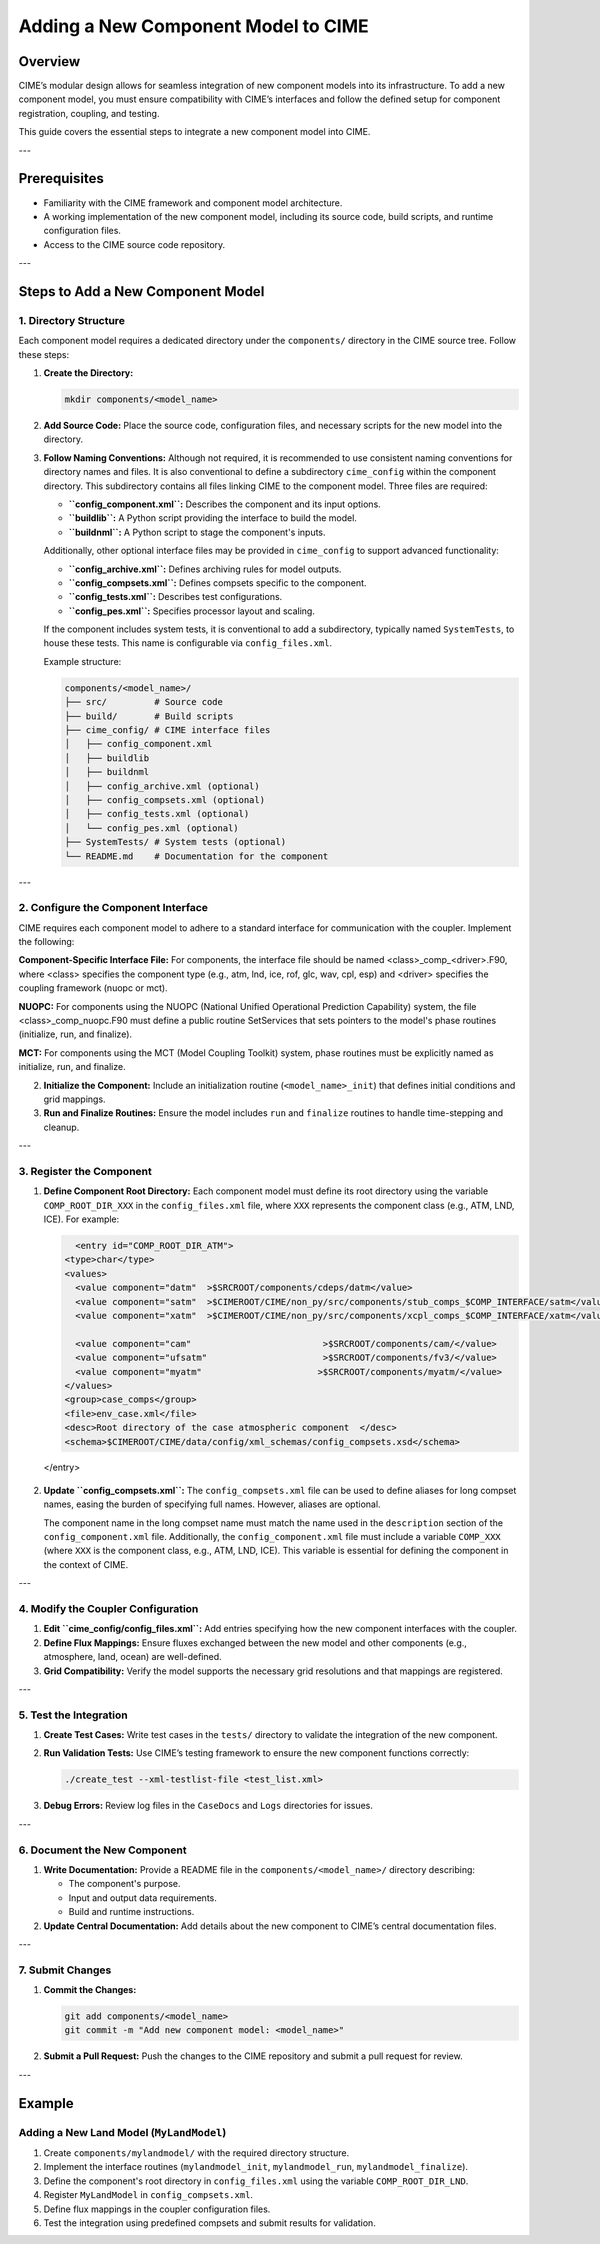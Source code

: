 .. _adding-component-cime:

Adding a New Component Model to CIME
====================================

Overview
--------

CIME’s modular design allows for seamless integration of new component models into its infrastructure. To add a new component model, you must ensure compatibility with CIME’s interfaces and follow the defined setup for component registration, coupling, and testing.

This guide covers the essential steps to integrate a new component model into CIME.

---

Prerequisites
-------------

- Familiarity with the CIME framework and component model architecture.
- A working implementation of the new component model, including its source code, build scripts, and runtime configuration files.
- Access to the CIME source code repository.

---

Steps to Add a New Component Model
----------------------------------

1. Directory Structure
~~~~~~~~~~~~~~~~~~~~~

Each component model requires a dedicated directory under the ``components/`` directory in the CIME source tree. Follow these steps:

1. **Create the Directory:**

   .. code-block:: bash

      mkdir components/<model_name>

2. **Add Source Code:**
   Place the source code, configuration files, and necessary scripts for the new model into the directory.

3. **Follow Naming Conventions:**
   Although not required, it is recommended to use consistent naming conventions for directory names and files. It is also conventional to define a subdirectory ``cime_config`` within the component directory. This subdirectory contains all files linking CIME to the component model. Three files are required:

   - **``config_component.xml``:** Describes the component and its input options.
   - **``buildlib``:** A Python script providing the interface to build the model.
   - **``buildnml``:** A Python script to stage the component's inputs.

   Additionally, other optional interface files may be provided in ``cime_config`` to support advanced functionality:

   - **``config_archive.xml``:** Defines archiving rules for model outputs.
   - **``config_compsets.xml``:** Defines compsets specific to the component.
   - **``config_tests.xml``:** Describes test configurations.
   - **``config_pes.xml``:** Specifies processor layout and scaling.

   If the component includes system tests, it is conventional to add a subdirectory, typically named ``SystemTests``, to house these tests. This name is configurable via ``config_files.xml``.

   Example structure:

   .. code-block:: text

      components/<model_name>/
      ├── src/         # Source code
      ├── build/       # Build scripts
      ├── cime_config/ # CIME interface files
      │   ├── config_component.xml
      │   ├── buildlib
      │   ├── buildnml
      │   ├── config_archive.xml (optional)
      │   ├── config_compsets.xml (optional)
      │   ├── config_tests.xml (optional)
      │   └── config_pes.xml (optional)
      ├── SystemTests/ # System tests (optional)
      └── README.md    # Documentation for the component

---

2. Configure the Component Interface
~~~~~~~~~~~~~~~~~~~~~~~~~~~~~~~~~~~

CIME requires each component model to adhere to a standard interface for communication with the coupler. Implement the following:

**Component-Specific Interface File:**
For components, the interface file should be named <class>_comp_<driver>.F90, where <class> specifies the component type (e.g., atm, lnd, ice, rof, glc, wav, cpl, esp) and <driver> specifies the coupling framework (nuopc or mct).

**NUOPC:** For components using the NUOPC (National Unified Operational Prediction Capability) system, the file <class>_comp_nuopc.F90 must define a public routine SetServices that sets pointers to the model's phase routines (initialize, run, and finalize).

**MCT:** For components using the MCT (Model Coupling Toolkit) system, phase routines must be explicitly named as initialize, run, and finalize.

2. **Initialize the Component:**
   Include an initialization routine (``<model_name>_init``) that defines initial conditions and grid mappings.

3. **Run and Finalize Routines:**
   Ensure the model includes ``run`` and ``finalize`` routines to handle time-stepping and cleanup.

---

3. Register the Component
~~~~~~~~~~~~~~~~~~~~~~~~~

1. **Define Component Root Directory:**
   Each component model must define its root directory using the variable ``COMP_ROOT_DIR_XXX`` in the ``config_files.xml`` file, where ``XXX`` represents the component class (e.g., ATM, LND, ICE). For example:

   .. code-block:: xml

      <entry id="COMP_ROOT_DIR_ATM">
    <type>char</type>
    <values>
      <value component="datm"  >$SRCROOT/components/cdeps/datm</value>
      <value component="satm"  >$CIMEROOT/CIME/non_py/src/components/stub_comps_$COMP_INTERFACE/satm</value>
      <value component="xatm"  >$CIMEROOT/CIME/non_py/src/components/xcpl_comps_$COMP_INTERFACE/xatm</value>

      <value component="cam"                         >$SRCROOT/components/cam/</value>
      <value component="ufsatm"                      >$SRCROOT/components/fv3/</value>
      <value component="myatm"                      >$SRCROOT/components/myatm/</value>
    </values>
    <group>case_comps</group>
    <file>env_case.xml</file>
    <desc>Root directory of the case atmospheric component  </desc>
    <schema>$CIMEROOT/CIME/data/config/xml_schemas/config_compsets.xsd</schema>
  </entry>

2. **Update ``config_compsets.xml``:**
   The ``config_compsets.xml`` file can be used to define aliases for long compset names, easing the burden of specifying full names. However, aliases are optional. 

   The component name in the long compset name must match the name used in the ``description`` section of the ``config_component.xml`` file. Additionally, the ``config_component.xml`` file must include a variable ``COMP_XXX`` (where ``XXX`` is the component class, e.g., ATM, LND, ICE). This variable is essential for defining the component in the context of CIME.

---

4. Modify the Coupler Configuration
~~~~~~~~~~~~~~~~~~~~~~~~~~~~~~~~~~

1. **Edit ``cime_config/config_files.xml``:**
   Add entries specifying how the new component interfaces with the coupler.

2. **Define Flux Mappings:**
   Ensure fluxes exchanged between the new model and other components (e.g., atmosphere, land, ocean) are well-defined.

3. **Grid Compatibility:**
   Verify the model supports the necessary grid resolutions and that mappings are registered.

---

5. Test the Integration
~~~~~~~~~~~~~~~~~~~~~~

1. **Create Test Cases:**
   Write test cases in the ``tests/`` directory to validate the integration of the new component.

2. **Run Validation Tests:**
   Use CIME’s testing framework to ensure the new component functions correctly:

   .. code-block:: bash

      ./create_test --xml-testlist-file <test_list.xml>

3. **Debug Errors:**
   Review log files in the ``CaseDocs`` and ``Logs`` directories for issues.

---

6. Document the New Component
~~~~~~~~~~~~~~~~~~~~~~~~~~~~~

1. **Write Documentation:**
   Provide a README file in the ``components/<model_name>/`` directory describing:

   - The component's purpose.
   - Input and output data requirements.
   - Build and runtime instructions.

2. **Update Central Documentation:**
   Add details about the new component to CIME’s central documentation files.

---

7. Submit Changes
~~~~~~~~~~~~~~~~~

1. **Commit the Changes:**

   .. code-block:: bash

      git add components/<model_name>
      git commit -m "Add new component model: <model_name>"

2. **Submit a Pull Request:**
   Push the changes to the CIME repository and submit a pull request for review.

---

Example
-------

Adding a New Land Model (``MyLandModel``)
~~~~~~~~~~~~~~~~~~~~~~~~~~~~~~~~~~~~~~~~

1. Create ``components/mylandmodel/`` with the required directory structure.
2. Implement the interface routines (``mylandmodel_init``, ``mylandmodel_run``, ``mylandmodel_finalize``).
3. Define the component's root directory in ``config_files.xml`` using the variable ``COMP_ROOT_DIR_LND``.
4. Register ``MyLandModel`` in ``config_compsets.xml``.
5. Define flux mappings in the coupler configuration files.
6. Test the integration using predefined compsets and submit results for validation.


